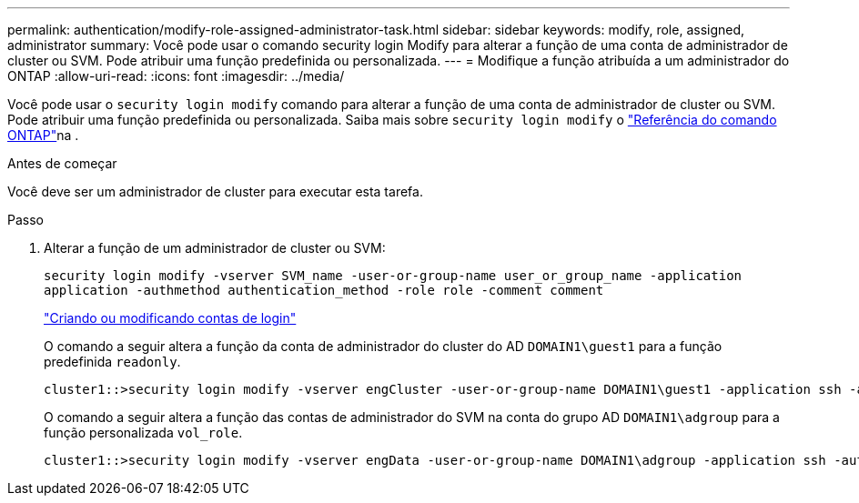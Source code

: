 ---
permalink: authentication/modify-role-assigned-administrator-task.html 
sidebar: sidebar 
keywords: modify, role, assigned, administrator 
summary: Você pode usar o comando security login Modify para alterar a função de uma conta de administrador de cluster ou SVM. Pode atribuir uma função predefinida ou personalizada. 
---
= Modifique a função atribuída a um administrador do ONTAP
:allow-uri-read: 
:icons: font
:imagesdir: ../media/


[role="lead"]
Você pode usar o `security login modify` comando para alterar a função de uma conta de administrador de cluster ou SVM. Pode atribuir uma função predefinida ou personalizada. Saiba mais sobre `security login modify` o link:https://docs.netapp.com/us-en/ontap-cli/security-login-modify.html["Referência do comando ONTAP"^]na .

.Antes de começar
Você deve ser um administrador de cluster para executar esta tarefa.

.Passo
. Alterar a função de um administrador de cluster ou SVM:
+
`security login modify -vserver SVM_name -user-or-group-name user_or_group_name -application application -authmethod authentication_method -role role -comment comment`

+
link:config-worksheets-reference.html["Criando ou modificando contas de login"]

+
O comando a seguir altera a função da conta de administrador do cluster do AD `DOMAIN1\guest1` para a função predefinida `readonly`.

+
[listing]
----
cluster1::>security login modify -vserver engCluster -user-or-group-name DOMAIN1\guest1 -application ssh -authmethod domain -role readonly
----
+
O comando a seguir altera a função das contas de administrador do SVM na conta do grupo AD `DOMAIN1\adgroup` para a função personalizada `vol_role`.

+
[listing]
----
cluster1::>security login modify -vserver engData -user-or-group-name DOMAIN1\adgroup -application ssh -authmethod domain -role vol_role
----

